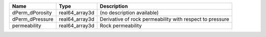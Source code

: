 

=============== ============== ======================================================== 
Name            Type           Description                                              
=============== ============== ======================================================== 
dPerm_dPorosity real64_array3d (no description available)                               
dPerm_dPressure real64_array3d Derivative of rock permeability with respect to pressure 
permeability    real64_array3d Rock permeability                                        
=============== ============== ======================================================== 


